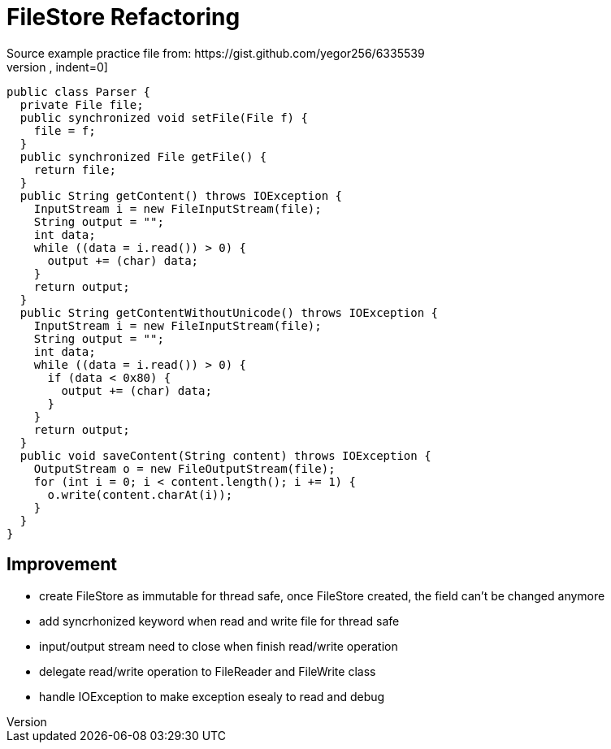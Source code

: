 = FileStore Refactoring
Source example practice file from: https://gist.github.com/yegor256/6335539
[source,java,indent=0]
----
public class Parser {
  private File file;
  public synchronized void setFile(File f) {
    file = f;
  }
  public synchronized File getFile() {
    return file;
  }
  public String getContent() throws IOException {
    InputStream i = new FileInputStream(file);
    String output = "";
    int data;
    while ((data = i.read()) > 0) {
      output += (char) data;
    }
    return output;
  }
  public String getContentWithoutUnicode() throws IOException {
    InputStream i = new FileInputStream(file);
    String output = "";
    int data;
    while ((data = i.read()) > 0) {
      if (data < 0x80) {
        output += (char) data;
      }
    }
    return output;
  }
  public void saveContent(String content) throws IOException {
    OutputStream o = new FileOutputStream(file);
    for (int i = 0; i < content.length(); i += 1) {
      o.write(content.charAt(i));
    }
  }
}
----

== Improvement
* create FileStore as immutable for thread safe, once FileStore created, the field can't be changed anymore
* add syncrhonized keyword when read and write file for thread safe
* input/output stream need to close when finish read/write operation
* delegate read/write operation to FileReader and FileWrite class
* handle IOException to make exception esealy to read and debug